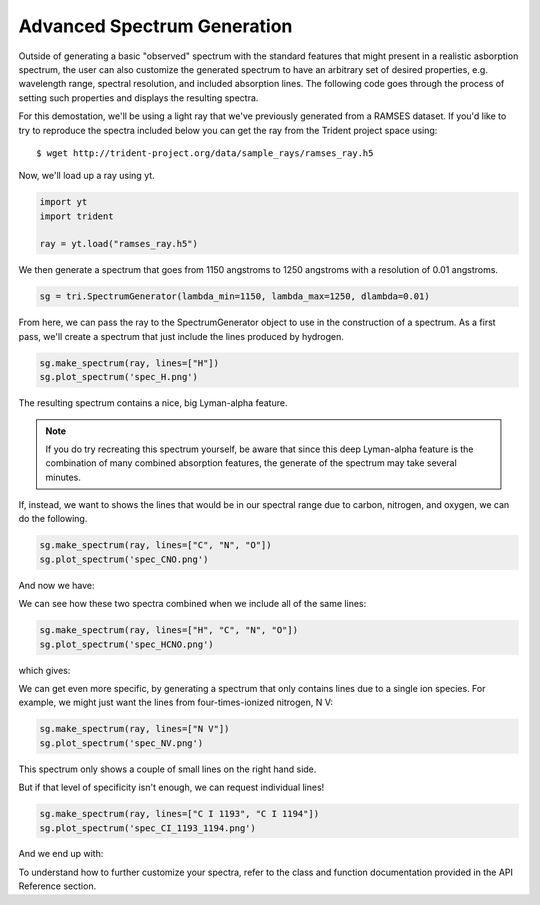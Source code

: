 .. _advanced-spectra:

Advanced Spectrum Generation
============================

Outside of generating a basic "observed" spectrum with the standard features that might present in a realistic asborption spectrum, the user can also customize the generated spectrum to have an arbitrary set of desired properties, e.g. wavelength range, spectral resolution, and included absorption lines. The following code goes through the process of setting such properties and displays the resulting spectra.

For this demostation, we'll be using a light ray that we've previously generated from a RAMSES dataset.  If you'd like to try to reproduce the spectra included below you can get the ray from the Trident project space using:

.. highlight:: none

::

   $ wget http://trident-project.org/data/sample_rays/ramses_ray.h5

Now, we'll load up a ray using yt.

.. code-block:: python

   import yt
   import trident

   ray = yt.load("ramses_ray.h5")

We then generate a spectrum that goes from 1150 angstroms to 1250 angstroms with a resolution of 0.01 angstroms.

.. code-block:: python

   sg = tri.SpectrumGenerator(lambda_min=1150, lambda_max=1250, dlambda=0.01)

From here, we can pass the ray to the SpectrumGenerator object to use in the construction of a spectrum.  As a first pass, we'll create a spectrum that just include the lines produced by hydrogen.

.. code-block:: python

    sg.make_spectrum(ray, lines=["H"])
    sg.plot_spectrum('spec_H.png')

The resulting spectrum contains a nice, big Lyman-alpha feature.

.. image:: http://trident-project.org/data/doc_images/spectra/spec_H.png

.. note::
    If you do try recreating this spectrum yourself, be aware that since this deep Lyman-alpha feature is the combination of many combined absorption features, the generate of the spectrum may take several minutes.

If, instead, we want to shows the lines that would be in our spectral range due to carbon, nitrogen, and oxygen, we can do the following.

.. code-block:: python

    sg.make_spectrum(ray, lines=["C", "N", "O"])
    sg.plot_spectrum('spec_CNO.png')

And now we have:

.. image:: http://trident-project.org/data/doc_images/spectra/spec_CNO.png

We can see how these two spectra combined when we include all of the same lines:

.. code-block:: python

    sg.make_spectrum(ray, lines=["H", "C", "N", "O"])
    sg.plot_spectrum('spec_HCNO.png')

which gives:

.. image:: http://trident-project.org/data/doc_images/spectra/spec_HCNO.png

We can get even more specific, by generating a spectrum that only contains lines due to a single ion species.  For example, we might just want the lines from four-times-ionized nitrogen, N V:

.. code-block:: python

    sg.make_spectrum(ray, lines=["N V"])
    sg.plot_spectrum('spec_NV.png')

This spectrum only shows a couple of small lines on the right hand side.

.. image:: http://trident-project.org/data/doc_images/spectra/spec_NV.png

But if that level of specificity isn't enough, we can request individual lines!

.. code-block:: python

    sg.make_spectrum(ray, lines=["C I 1193", "C I 1194"])
    sg.plot_spectrum('spec_CI_1193_1194.png')

And we end up with:

.. image:: http://trident-project.org/data/doc_images/spectra/spec_CI_1193_1194.png

To understand how to further customize your spectra, refer to the class and function documentation provided in the API Reference section.
